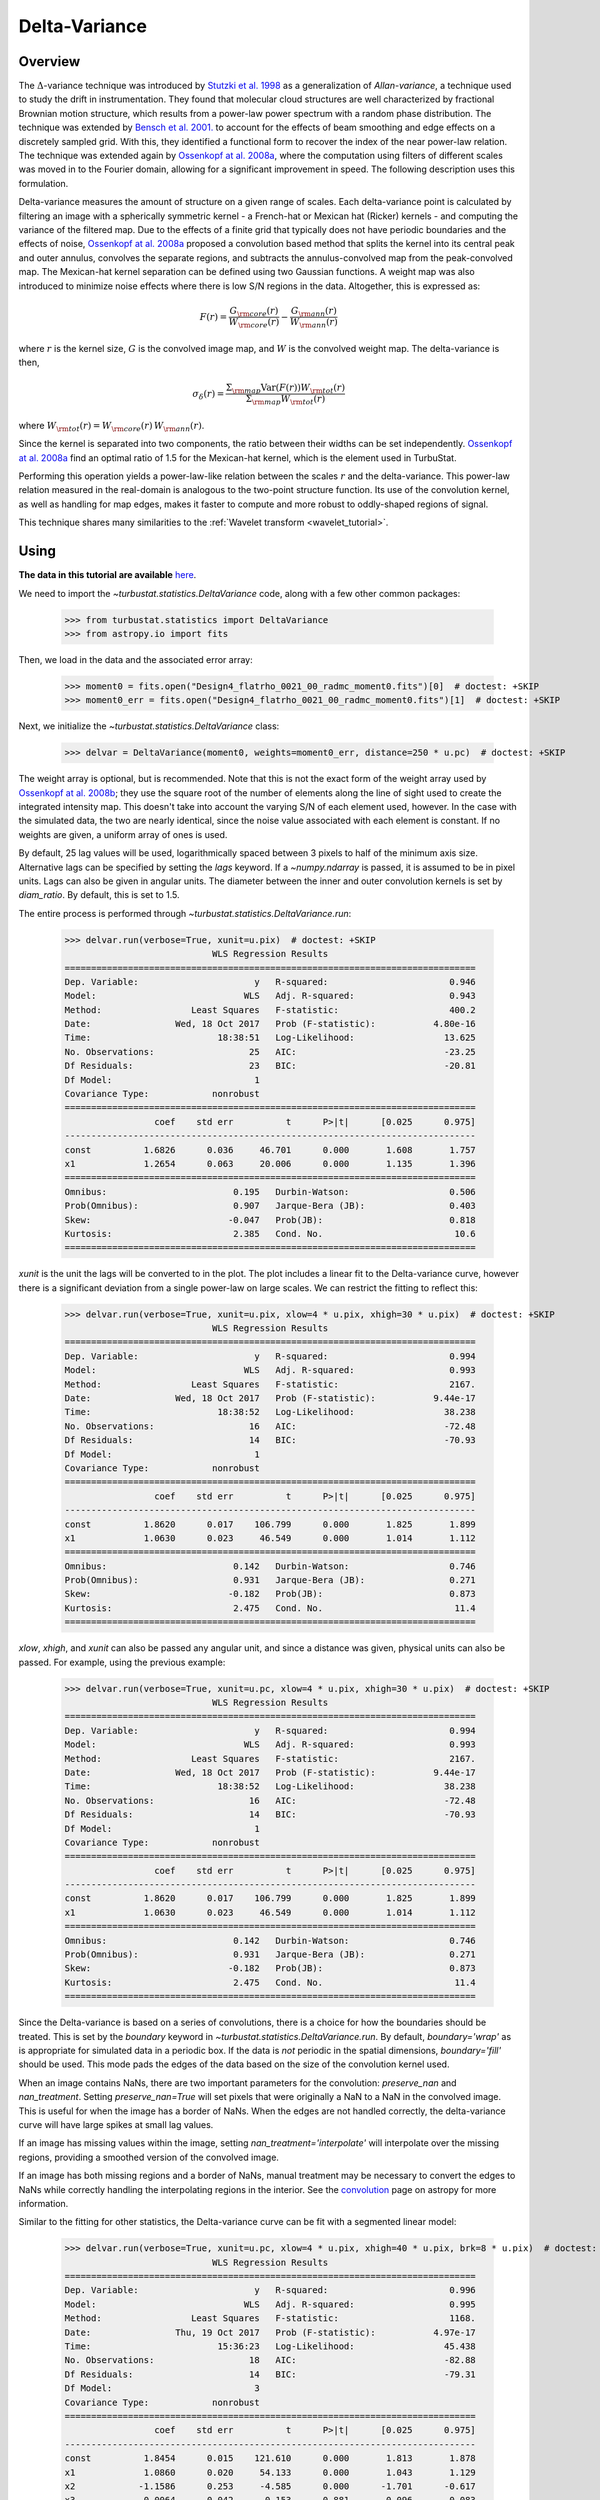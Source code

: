 
.. _delvar_tutorial:


**************
Delta-Variance
**************

Overview
--------

The :math:`\Delta`-variance technique was introduced by `Stutzki et al. 1998 <https://ui.adsabs.harvard.edu/#abs/1998A&A...336..697S/abstract>`_ as a generalization of *Allan-variance*, a technique used to study the drift in instrumentation. They found that molecular cloud structures are well characterized by fractional Brownian motion structure, which results from a power-law power spectrum with a random phase distribution. The technique was extended by `Bensch et al. 2001. <https://ui.adsabs.harvard.edu/#abs/2001A&A...366..636B/abstract>`_ to account for the effects of beam smoothing and edge effects on a discretely sampled grid. With this, they identified a functional form to recover the index of the near power-law relation. The technique was extended again by `Ossenkopf at al. 2008a <https://ui.adsabs.harvard.edu/#abs/2008A&A...485..917O/abstract>`_, where the computation using filters of different scales was moved in to the Fourier domain, allowing for a significant improvement in speed. The following description uses this formulation.

Delta-variance measures the amount of structure on a given range of scales. Each delta-variance point is calculated by filtering an image with a spherically symmetric kernel - a French-hat or Mexican hat (Ricker) kernels - and computing the variance of the filtered map. Due to the effects of a finite grid that typically does not have periodic boundaries and the effects of noise, `Ossenkopf at al. 2008a <https://ui.adsabs.harvard.edu/#abs/2008A&A...485..917O/abstract>`_ proposed a convolution based method that splits the kernel into its central peak and outer annulus, convolves the separate regions, and subtracts the annulus-convolved map from the peak-convolved map. The Mexican-hat kernel separation can be defined using two Gaussian functions. A weight map was also introduced to minimize noise effects where there is low S/N regions in the data. Altogether, this is expressed as:

.. math::
    F(r) = \frac{G_{\rm core}(r)}{W_{\rm core}(r)} - \frac{G_{\rm ann}(r)}{W_{\rm ann}(r)}

where :math:`r` is the kernel size, :math:`G` is the convolved image map, and :math:`W` is the convolved weight map. The delta-variance is then,

.. math::
    \sigma_{\delta}(r) = \frac{\Sigma_{\rm map} \mathrm{Var}(F(r)) W_{\rm tot}(r)}{\Sigma_{\rm map} W_{\rm tot}(r)}

where :math:`W_{\rm tot}(r) = W_{\rm core}(r)\,W_{\rm ann}(r)`.

Since the kernel is separated into two components, the ratio between their widths can be set independently. `Ossenkopf at al. 2008a <https://ui.adsabs.harvard.edu/#abs/2008A&A...485..917O/abstract>`_ find an optimal ratio of 1.5 for the Mexican-hat kernel, which is the element used in TurbuStat.

Performing this operation yields a power-law-like relation between the scales :math:`r` and the delta-variance. This power-law relation measured in the real-domain is analogous to the two-point structure function. Its use of the convolution kernel, as well as handling for map edges, makes it faster to compute and more robust to oddly-shaped regions of signal.

This technique shares many similarities to the :ref:`Wavelet transform <wavelet_tutorial>`.

Using
-----

**The data in this tutorial are available** `here <https://girder.hub.yt/#user/57b31aee7b6f080001528c6d/folder/59721a30cc387500017dbe37>`_.

We need to import the `~turbustat.statistics.DeltaVariance` code, along with a few other common packages:

    >>> from turbustat.statistics import DeltaVariance
    >>> from astropy.io import fits

Then, we load in the data and the associated error array:

    >>> moment0 = fits.open("Design4_flatrho_0021_00_radmc_moment0.fits")[0]  # doctest: +SKIP
    >>> moment0_err = fits.open("Design4_flatrho_0021_00_radmc_moment0.fits")[1]  # doctest: +SKIP

Next, we initialize the `~turbustat.statistics.DeltaVariance` class:

    >>> delvar = DeltaVariance(moment0, weights=moment0_err, distance=250 * u.pc)  # doctest: +SKIP

The weight array is optional, but is recommended. Note that this is not the exact form of the weight array used by `Ossenkopf at al. 2008b <https://ui.adsabs.harvard.edu/#abs/2008A&A...485..719O/abstract>`_; they use the square root of the number of elements along the line of sight used to create the integrated intensity map. This doesn't take into account the varying S/N of each element used, however. In the case with the simulated data, the two are nearly identical, since the noise value associated with each element is constant. If no weights are given, a uniform array of ones is used.

By default, 25 lag values will be used, logarithmically spaced between 3 pixels to half of the minimum axis size. Alternative lags can be specified by setting the `lags` keyword. If a `~numpy.ndarray` is passed, it is assumed to be in pixel units. Lags can also be given in angular units. The diameter between the inner and outer convolution kernels is set by `diam_ratio`. By default, this is set to 1.5.

The entire process is performed through `~turbustat.statistics.DeltaVariance.run`:

    >>> delvar.run(verbose=True, xunit=u.pix)  # doctest: +SKIP
                                WLS Regression Results
    ==============================================================================
    Dep. Variable:                      y   R-squared:                       0.946
    Model:                            WLS   Adj. R-squared:                  0.943
    Method:                 Least Squares   F-statistic:                     400.2
    Date:                Wed, 18 Oct 2017   Prob (F-statistic):           4.80e-16
    Time:                        18:38:51   Log-Likelihood:                 13.625
    No. Observations:                  25   AIC:                            -23.25
    Df Residuals:                      23   BIC:                            -20.81
    Df Model:                           1
    Covariance Type:            nonrobust
    ==============================================================================
                     coef    std err          t      P>|t|      [0.025      0.975]
    ------------------------------------------------------------------------------
    const          1.6826      0.036     46.701      0.000       1.608       1.757
    x1             1.2654      0.063     20.006      0.000       1.135       1.396
    ==============================================================================
    Omnibus:                        0.195   Durbin-Watson:                   0.506
    Prob(Omnibus):                  0.907   Jarque-Bera (JB):                0.403
    Skew:                          -0.047   Prob(JB):                        0.818
    Kurtosis:                       2.385   Cond. No.                         10.6
    ==============================================================================

.. image:: images/delvar_design4.png

`xunit` is the unit the lags will be converted to in the plot. The plot includes a linear fit to the Delta-variance curve, however there is a significant deviation from a single power-law on large scales. We can restrict the fitting to reflect this:

    >>> delvar.run(verbose=True, xunit=u.pix, xlow=4 * u.pix, xhigh=30 * u.pix)  # doctest: +SKIP
                                WLS Regression Results
    ==============================================================================
    Dep. Variable:                      y   R-squared:                       0.994
    Model:                            WLS   Adj. R-squared:                  0.993
    Method:                 Least Squares   F-statistic:                     2167.
    Date:                Wed, 18 Oct 2017   Prob (F-statistic):           9.44e-17
    Time:                        18:38:52   Log-Likelihood:                 38.238
    No. Observations:                  16   AIC:                            -72.48
    Df Residuals:                      14   BIC:                            -70.93
    Df Model:                           1
    Covariance Type:            nonrobust
    ==============================================================================
                     coef    std err          t      P>|t|      [0.025      0.975]
    ------------------------------------------------------------------------------
    const          1.8620      0.017    106.799      0.000       1.825       1.899
    x1             1.0630      0.023     46.549      0.000       1.014       1.112
    ==============================================================================
    Omnibus:                        0.142   Durbin-Watson:                   0.746
    Prob(Omnibus):                  0.931   Jarque-Bera (JB):                0.271
    Skew:                          -0.182   Prob(JB):                        0.873
    Kurtosis:                       2.475   Cond. No.                         11.4
    ==============================================================================

.. image:: images/delvar_design4_wlimits.png

`xlow`, `xhigh`, and `xunit` can also be passed any angular unit, and since a distance was given, physical units can also be passed. For example, using the previous example:

    >>> delvar.run(verbose=True, xunit=u.pc, xlow=4 * u.pix, xhigh=30 * u.pix)  # doctest: +SKIP
                                WLS Regression Results
    ==============================================================================
    Dep. Variable:                      y   R-squared:                       0.994
    Model:                            WLS   Adj. R-squared:                  0.993
    Method:                 Least Squares   F-statistic:                     2167.
    Date:                Wed, 18 Oct 2017   Prob (F-statistic):           9.44e-17
    Time:                        18:38:52   Log-Likelihood:                 38.238
    No. Observations:                  16   AIC:                            -72.48
    Df Residuals:                      14   BIC:                            -70.93
    Df Model:                           1
    Covariance Type:            nonrobust
    ==============================================================================
                     coef    std err          t      P>|t|      [0.025      0.975]
    ------------------------------------------------------------------------------
    const          1.8620      0.017    106.799      0.000       1.825       1.899
    x1             1.0630      0.023     46.549      0.000       1.014       1.112
    ==============================================================================
    Omnibus:                        0.142   Durbin-Watson:                   0.746
    Prob(Omnibus):                  0.931   Jarque-Bera (JB):                0.271
    Skew:                          -0.182   Prob(JB):                        0.873
    Kurtosis:                       2.475   Cond. No.                         11.4
    ==============================================================================

.. image:: images/delvar_design4_physunits.png

Since the Delta-variance is based on a series of convolutions, there is a choice for how the boundaries should be treated. This is set by the `boundary` keyword in `~turbustat.statistics.DeltaVariance.run`. By default, `boundary='wrap'` as is appropriate for simulated data in a periodic box. If the data is *not* periodic in the spatial dimensions, `boundary='fill'` should be used. This mode pads the edges of the data based on the size of the convolution kernel used.

When an image contains NaNs, there are two important parameters for the convolution: `preserve_nan` and `nan_treatment`. Setting `preserve_nan=True` will set pixels that were originally a NaN to a NaN in the convolved image.  This is useful for when the image has a border of NaNs. When the edges are not handled correctly, the delta-variance curve will have large spikes at small lag values.

If an image has missing values within the image, setting `nan_treatment='interpolate'` will interpolate over the missing regions, providing a smoothed version of the convolved image.

If an image has both missing regions and a border of NaNs, manual treatment may be necessary to convert the edges to NaNs while correctly handling the interpolating regions in the interior. See the `convolution <http://docs.astropy.org/en/stable/api/astropy.convolution.convolve_fft.html#astropy.convolution.convolve_fft>`_ page on astropy for more information.

Similar to the fitting for other statistics, the Delta-variance curve can be fit with a segmented linear model:

    >>> delvar.run(verbose=True, xunit=u.pc, xlow=4 * u.pix, xhigh=40 * u.pix, brk=8 * u.pix)  # doctest: +SKIP
                                WLS Regression Results
    ==============================================================================
    Dep. Variable:                      y   R-squared:                       0.996
    Model:                            WLS   Adj. R-squared:                  0.995
    Method:                 Least Squares   F-statistic:                     1168.
    Date:                Thu, 19 Oct 2017   Prob (F-statistic):           4.97e-17
    Time:                        15:36:23   Log-Likelihood:                 45.438
    No. Observations:                  18   AIC:                            -82.88
    Df Residuals:                      14   BIC:                            -79.31
    Df Model:                           3
    Covariance Type:            nonrobust
    ==============================================================================
                     coef    std err          t      P>|t|      [0.025      0.975]
    ------------------------------------------------------------------------------
    const          1.8454      0.015    121.610      0.000       1.813       1.878
    x1             1.0860      0.020     54.133      0.000       1.043       1.129
    x2            -1.1586      0.253     -4.585      0.000      -1.701      -0.617
    x3            -0.0064      0.042     -0.153      0.881      -0.096       0.083
    ==============================================================================
    Omnibus:                        0.130   Durbin-Watson:                   1.082
    Prob(Omnibus):                  0.937   Jarque-Bera (JB):                0.037
    Skew:                           0.009   Prob(JB):                        0.982
    Kurtosis:                       2.778   Cond. No.                         127.
    ==============================================================================

.. image:: images/delvar_design4_break.png

The range here was chosen to force the model to fit a break near the turn-over, and the result is not great. This is not a realistic example; it is included only to highlight how the segmented model is enabled.

There will now be two slopes, and a break point returned:

    >>> delvar.slopes  # doctest: +SKIP
    array([ 1.08598566, -0.07259903])
    >>> delvar.brk  # doctest: +SKIP
    <Quantity 19.413294229328802 pix>

.. warning:: The turn-over at large scales (usually larger than half the image size) tends to be dominated by the kernel shape rather than the data.  On scales smaller than the beam size, the curve will tend to steepen.  This is due to the enhanced correlations from over-sampling the beam, which is standard for radio and submillimetre observational data. See `Bensch et al. 2001. <https://ui.adsabs.harvard.edu/#abs/2001A&A...366..636B/abstract>`_ for a discussion of how the beam affects the delta-variance curves.

Volker Ossenkopf-Okada's IDL Delta-Variance codes is available `here <https://hera.ph1.uni-koeln.de/~ossk/Myself/deltavariance.html>`__.


References
----------

`Stutzki et al. 1998 <https://ui.adsabs.harvard.edu/#abs/1998A&A...336..697S/abstract>`_

`Bensch et al. 2001. <https://ui.adsabs.harvard.edu/#abs/2001A&A...366..636B/abstract>`_

`Ossenkopf at al. 2001 <https://ui.adsabs.harvard.edu/#abs/2001A&A...379.1005O/abstract>`_

`Ossenkopf at al. 2008a <https://ui.adsabs.harvard.edu/#abs/2008A&A...485..917O/abstract>`_

`Ossenkopf at al. 2008b <https://ui.adsabs.harvard.edu/#abs/2008A&A...485..719O/abstract>`_
